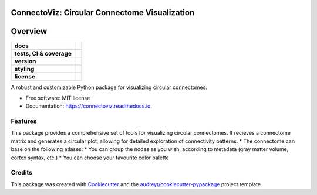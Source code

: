 ===============================================
ConnectoViz: Circular Connectome Visualization
===============================================

========
Overview
========
.. list-table::
    :stub-columns: 1

    * - docs
      - |docs|
    * - tests, CI & coverage
      - |github-actions| |codecov| |codacy|
    * - version
      - |pypi| |python|
    * - styling
      - |black| |isort| |ruff| |pre-commit|
    * - license
      - |license|

.. |docs| image:: https://readthedocs.org/projects/connectoviz/badge/?version=latest
    :target: https://connectoviz.readthedocs.io/en/latest/?version=latest
    :alt: Documentation Status

.. |github-actions| image:: https://github.com/GalKepler/connectoviz/actions/workflows/ci.yml/badge.svg
    :alt: GitHub Actions Build Status
    :target: https://github.com/GalKepler/connectoviz/actions

.. |codecov| image:: https://codecov.io/gh/GalKepler/connectoviz/graph/badge.svg?token=PMBMRK4174
    :alt: Coverage Status
    :target: https://app.codecov.io/github/GalKepler/connectoviz

.. |codacy| image:: https://app.codacy.com/project/badge/Grade/3da19c6d67094aa28127bdee50345690
    :target: https://app.codacy.com/gh/GalKepler/connectoviz/dashboard?utm_source=gh&utm_medium=referral&utm_content=&utm_campaign=Badge_grade
    :alt: Code Quality

.. |pypi| image:: https://img.shields.io/pypi/v/connectoviz.svg
        :target: https://pypi.python.org/pypi/connectoviz

.. |python| image:: https://img.shields.io/pypi/pyversions/connectoviz
        :target: https://www.python.org

.. |license| image:: https://img.shields.io/github/license/GalKepler/connectoviz.svg
        :target: https://opensource.org/license/mit
        :alt: License

.. |black| image:: https://img.shields.io/badge/formatter-black-000000.svg
      :target: https://github.com/psf/black

.. |isort| image:: https://img.shields.io/badge/imports-isort-%231674b1.svg
        :target: https://pycqa.github.io/isort/

.. |ruff| image:: https://img.shields.io/endpoint?url=https://raw.githubusercontent.com/astral-sh/ruff/main/assets/badge/v2.json
        :target: https://github.com/astral-sh/ruff

.. |pre-commit| image:: https://img.shields.io/badge/pre--commit-enabled-brightgreen?logo=pre-commit&logoColor=white
        :target: https://github.com/pre-commit/pre-commit

A robust and customizable Python package for visualizing circular connectomes.

* Free software: MIT license
* Documentation: https://connectoviz.readthedocs.io.


Features
--------
This package provides a comprehensive set of tools for visualizing circular connectomes.
It recieves a connectome matrix and generates a circular plot, allowing for detailed exploration of connectivity patterns.
* The connectome can base on the following atlases:
* You can group the nodes as you wish, according to metadata (gray matter volume, cortex syntax, etc.)
* You can choose your favourite color palette

Credits
-------

This package was created with Cookiecutter_ and the `audreyr/cookiecutter-pypackage`_ project template.

.. _Cookiecutter: https://github.com/audreyr/cookiecutter
.. _`audreyr/cookiecutter-pypackage`: https://github.com/audreyr/cookiecutter-pypackage
